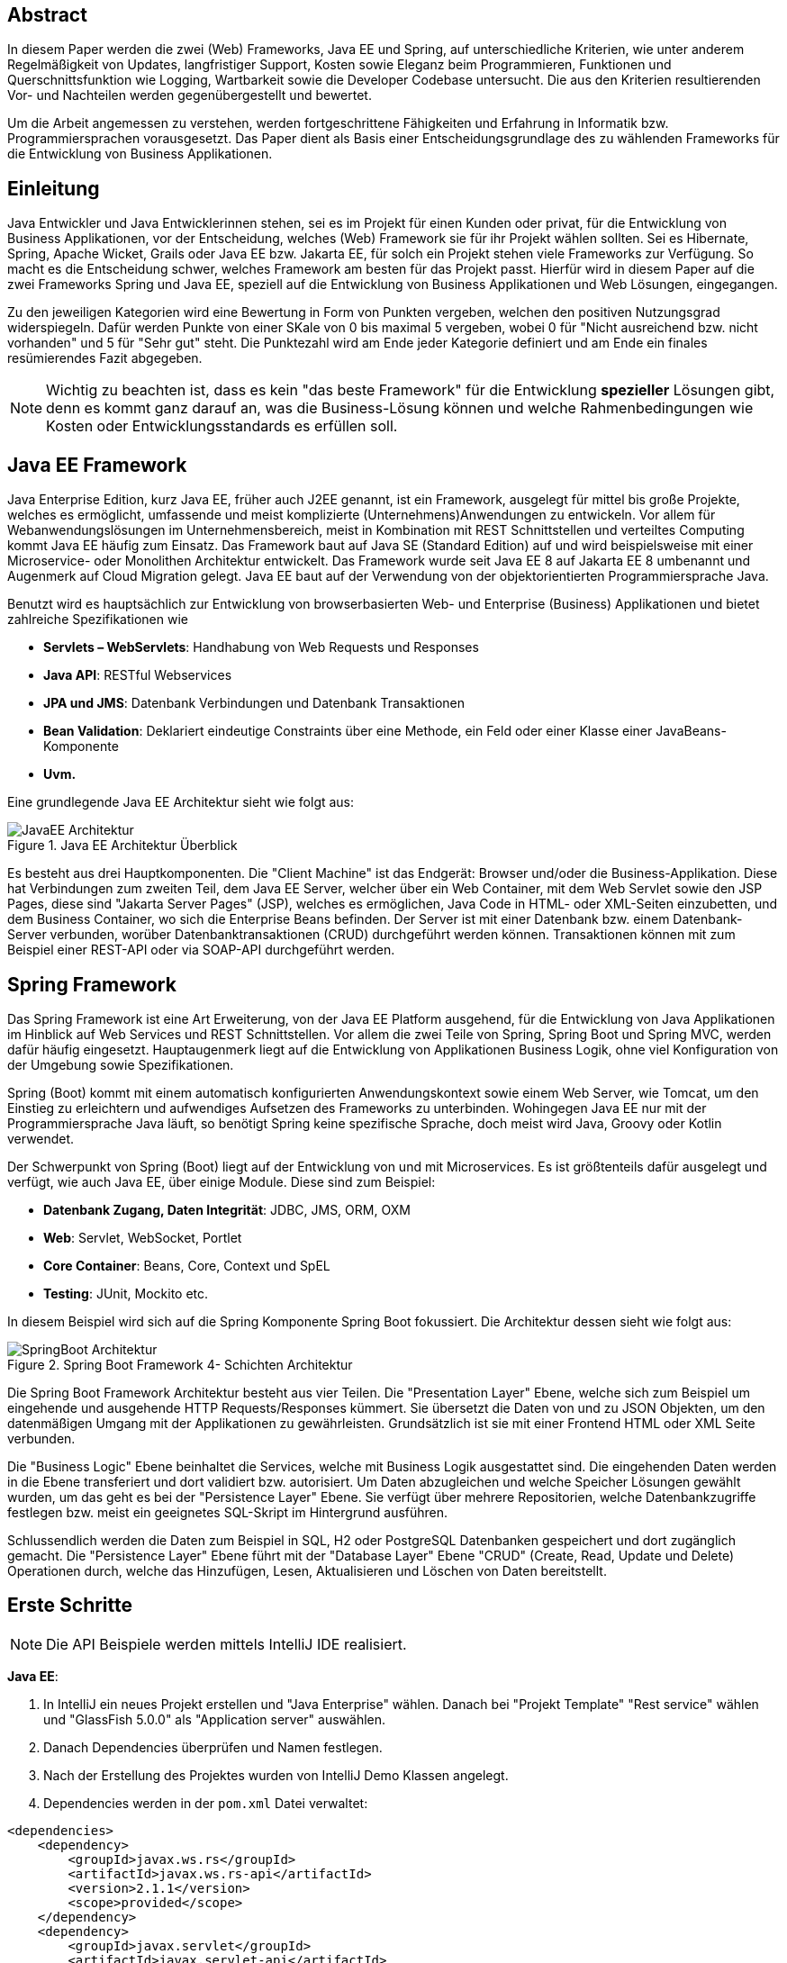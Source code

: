 == Abstract
In diesem Paper werden die zwei (Web) Frameworks, Java EE und Spring, auf unterschiedliche Kriterien, wie unter anderem Regelmäßigkeit von Updates, langfristiger Support, Kosten sowie Eleganz beim Programmieren, Funktionen und Querschnittsfunktion wie Logging, Wartbarkeit sowie die Developer Codebase untersucht. Die aus den Kriterien resultierenden Vor- und Nachteilen werden gegenübergestellt und bewertet.

Um die Arbeit angemessen zu verstehen, werden fortgeschrittene Fähigkeiten und Erfahrung in Informatik bzw. Programmiersprachen vorausgesetzt. Das Paper dient als Basis einer Entscheidungsgrundlage des zu wählenden Frameworks für die Entwicklung von Business Applikationen.

== Einleitung
Java Entwickler und Java Entwicklerinnen stehen, sei es im Projekt für einen Kunden oder privat, für die Entwicklung von Business Applikationen, vor der Entscheidung, welches (Web) Framework sie für ihr Projekt wählen sollten. Sei es Hibernate, Spring, Apache Wicket, Grails oder Java EE bzw. Jakarta EE, für solch ein Projekt stehen viele Frameworks zur Verfügung. So macht es die Entscheidung schwer, welches Framework am besten für das Projekt passt. Hierfür wird in diesem Paper auf die zwei Frameworks Spring und Java EE, speziell auf die Entwicklung von Business Applikationen und Web Lösungen, eingegangen.

Zu den jeweiligen Kategorien wird eine Bewertung in Form von Punkten vergeben, welchen den positiven Nutzungsgrad widerspiegeln. Dafür werden Punkte von einer SKale von 0 bis maximal 5 vergeben, wobei 0 für "Nicht ausreichend bzw. nicht vorhanden" und 5 für "Sehr gut" steht. Die Punktezahl wird am Ende jeder Kategorie definiert und am Ende ein finales resümierendes Fazit abgegeben.

NOTE: Wichtig zu beachten ist, dass es kein "das beste Framework" für die Entwicklung *spezieller* Lösungen gibt, denn es kommt ganz darauf an, was die Business-Lösung können und welche Rahmenbedingungen wie Kosten oder Entwicklungsstandards es erfüllen soll.

== Java EE Framework
Java Enterprise Edition, kurz Java EE, früher auch J2EE genannt, ist ein Framework, ausgelegt für mittel bis große Projekte, welches es ermöglicht, umfassende und meist komplizierte (Unternehmens)Anwendungen zu entwickeln. Vor allem für Webanwendungslösungen im Unternehmensbereich, meist in Kombination mit REST Schnittstellen und verteiltes Computing kommt Java EE häufig zum Einsatz. Das Framework baut auf Java SE (Standard Edition) auf und wird beispielsweise mit einer Microservice- oder Monolithen Architektur entwickelt. Das Framework wurde seit Java EE 8 auf Jakarta EE 8 umbenannt und Augenmerk auf Cloud Migration gelegt. Java EE baut auf der Verwendung von der objektorientierten Programmiersprache Java.

Benutzt wird es hauptsächlich zur Entwicklung von browserbasierten Web- und Enterprise (Business) Applikationen und bietet zahlreiche Spezifikationen wie

* *Servlets – WebServlets*: Handhabung von Web Requests und Responses
* *Java API*: RESTful Webservices
* *JPA und JMS*: Datenbank Verbindungen und Datenbank Transaktionen
* *Bean Validation*: Deklariert eindeutige Constraints über eine Methode, ein Feld oder einer Klasse einer JavaBeans-Komponente
* *Uvm.*

Eine grundlegende Java EE Architektur sieht wie folgt aus:

image::../images/JavaEE-Architektur.png[title = "Java EE Architektur Überblick"]

Es besteht aus drei Hauptkomponenten. Die "Client Machine" ist das Endgerät: Browser und/oder die Business-Applikation. Diese hat Verbindungen zum zweiten Teil, dem Java EE Server, welcher über ein Web Container, mit dem Web Servlet sowie den JSP Pages, diese sind "Jakarta Server Pages" (JSP), welches es ermöglichen, Java Code in HTML- oder XML-Seiten einzubetten, und dem Business Container, wo sich die Enterprise Beans befinden. Der Server ist mit einer Datenbank bzw. einem Datenbank-Server verbunden, worüber Datenbanktransaktionen (CRUD) durchgeführt werden können. Transaktionen können mit zum Beispiel einer REST-API oder via SOAP-API durchgeführt werden.

== Spring Framework
Das Spring Framework ist eine Art Erweiterung, von der Java EE Platform ausgehend, für die Entwicklung von Java Applikationen im Hinblick auf Web Services und REST Schnittstellen. Vor allem die zwei Teile von Spring, Spring Boot und Spring MVC, werden dafür häufig eingesetzt. Hauptaugenmerk liegt auf die Entwicklung von Applikationen Business Logik, ohne viel Konfiguration von der Umgebung sowie Spezifikationen.

Spring (Boot) kommt mit einem automatisch konfigurierten Anwendungskontext sowie einem Web Server, wie Tomcat, um den Einstieg zu erleichtern und aufwendiges Aufsetzen des Frameworks zu unterbinden. Wohingegen Java EE nur mit der Programmiersprache Java läuft, so benötigt Spring keine spezifische Sprache, doch meist wird Java, Groovy oder Kotlin verwendet.

Der Schwerpunkt von Spring (Boot) liegt auf der Entwicklung von und mit Microservices. Es ist größtenteils dafür ausgelegt und verfügt, wie auch Java EE, über einige Module. Diese sind zum Beispiel:

* *Datenbank Zugang, Daten Integrität*: JDBC, JMS, ORM, OXM
* *Web*: Servlet, WebSocket, Portlet
* *Core Container*: Beans, Core, Context und SpEL
* *Testing*: JUnit, Mockito etc.

In diesem Beispiel wird sich auf die Spring Komponente Spring Boot fokussiert. Die Architektur dessen sieht wie folgt aus:

image::../images/SpringBoot-Architektur.png[title = "Spring Boot Framework 4- Schichten Architektur"]

Die Spring Boot Framework Architektur besteht aus vier Teilen. Die "Presentation Layer" Ebene, welche sich zum Beispiel um eingehende und ausgehende HTTP Requests/Responses kümmert. Sie übersetzt die Daten von und zu JSON Objekten, um den datenmäßigen Umgang mit der Applikationen zu gewährleisten. Grundsätzlich ist sie mit einer Frontend HTML oder XML Seite verbunden.

Die "Business Logic" Ebene beinhaltet die Services, welche mit Business Logik ausgestattet sind. Die eingehenden Daten werden in die Ebene transferiert und dort validiert bzw. autorisiert. Um Daten abzugleichen und welche Speicher Lösungen gewählt wurden, um das geht es bei der "Persistence Layer" Ebene. Sie verfügt über mehrere Repositorien, welche Datenbankzugriffe festlegen bzw. meist ein geeignetes SQL-Skript im Hintergrund ausführen.

Schlussendlich werden die Daten zum Beispiel in SQL, H2 oder PostgreSQL Datenbanken gespeichert und dort zugänglich gemacht. Die "Persistence Layer" Ebene führt mit der "Database Layer" Ebene "CRUD" (Create, Read, Update und Delete) Operationen durch, welche das Hinzufügen, Lesen, Aktualisieren und Löschen von Daten bereitstellt.

== Erste Schritte
NOTE: Die API Beispiele werden mittels IntelliJ IDE realisiert.

*Java EE*:

1. In IntelliJ ein neues Projekt erstellen und "Java Enterprise" wählen. Danach bei "Projekt Template" "Rest service" wählen und "GlassFish 5.0.0" als "Application server" auswählen.
2. Danach Dependencies überprüfen und Namen festlegen.
3. Nach der Erstellung des Projektes wurden von IntelliJ Demo Klassen angelegt.
4. Dependencies werden in der ``pom.xml`` Datei verwaltet:

[source,xml]
----
<dependencies>
    <dependency>
        <groupId>javax.ws.rs</groupId>
        <artifactId>javax.ws.rs-api</artifactId>
        <version>2.1.1</version>
        <scope>provided</scope>
    </dependency>
    <dependency>
        <groupId>javax.servlet</groupId>
        <artifactId>javax.servlet-api</artifactId>
        <version>4.0.1</version>
        <scope>provided</scope>
    </dependency>
    <dependency>
        <groupId>org.junit.jupiter</groupId>
        <artifactId>junit-jupiter-api</artifactId>
        <version>${junit.version}</version>
        <scope>test</scope>
    </dependency>
    <!-- ... -->
</dependencies>
----

5. Es wird ein grundlegender API Controller unter ``JavaEETest.java`` angelegt:

[source,java]
----
@Path("/hallo-java-ee") // <1>
public class JavaEETest {
    @GET // <2>
    @Produces("text/plain") // <3>
    public String hello() {
        return "Willkommen zu Java EE!"; // <4>
    }
}
----

<1> Name der Basis Route
<2> Festlegung der Operation (GET, POST, ...)
<3> Definierung des Rückgabeformats. In dem Fall plain Text.
<4> Rückgabe eines String, um die Funktion zu testen.

Nachdem das Projekt gestartet wurde, ist unter "http://localhost:8080/JavaEEDemo-1.0-SNAPSHOT/hello-world" die sehr grundlegende REST-API abrufbar:

image::../images/JavaEEWeb.png[title = "Java EE REST API GET-Response"]

*Spring*:

In diesem Beispiel wird sich auf eine Komponente von dem Spring Framework konzentriert: Spring Boot, in Kombination mit Java und dem Build Tool "Maven".

Unter https://start.spring.io/ ist es möglich, ein fertiges Spring Boot Projekt Template anlegen zu lassen.

1. Die Webseite besuchen und wichtige Informationen wie das Build Tool, die Programmiersprache, die Versionen und geeignete Namen vergeben.
2. Anschließend mit Klick auf den Knopf "ADD DEPENDENCIES…" die gewünschten Dependencies wie "Spring Web", "Spring Data JPA", "H2 Database" und "Thymeleaf" mit erneutem Klick hinzufügen.
3. Letztlich auf den Knopf "GENERATE" klicken und ein ZIP-Ordner mit dem vorkonfiguriertem Projekt wird automatisch heruntergeladen und ist, sofern es in eine IDE wie IntelliJ geladen wird, einsatzbereit.

Die Dependencies werden im späteren ``pom.xml``, in dem die Dependencies verwaltet werden, wie folgt angezeigt:

[source,xml]
----
<dependencies>
    <dependency>
        <groupId>org.springframework.boot</groupId>
        <artifactId>spring-boot-starter-data-jpa</artifactId>
    </dependency>
    <dependency>
        <groupId>org.springframework.boot</groupId>
        <artifactId>spring-boot-starter-thymeleaf</artifactId>
    </dependency>
    <dependency>
        <groupId>org.springframework.boot</groupId>
        <artifactId>spring-boot-starter-web</artifactId>
    </dependency>
    <dependency>
        <groupId>com.h2database</groupId>
        <artifactId>h2</artifactId>
    </dependency>
    <!-- ... -->
</dependencies>
----

Anschließend das Projekt öffnen und beispielsweise einen Controller ``BootTestController.java`` anlegen:
[source,java]
----
package com.example.demo;

import org.springframework.web.bind.annotation.GetMapping;
import org.springframework.web.bind.annotation.RequestMapping;
import org.springframework.web.bind.annotation.RestController;

@RestController
@RequestMapping("api/v1/test") // <1>
public class BootTestController {

    @GetMapping("/hello") // <2>
    public String hello() {
        return "Willkommen zu Spring Boot!"; // <3>
    }
}
----
<1> Name der Basis Route
<2> Name der spezifischen Route, welcher der Basis Route ergänzt wird, der Methode
<3> Rückgabe eines String, um die Funktion zu testen

Darüber hinaus hat der "Spring Initializr" auch eine Main Klasse erzeugt, welche nach nötigen Gebrauch mit zum Beispiel ``@Bean`` Annotations ergänzt werden kann.

[source,java]
----
package com.example.demo;

import org.springframework.boot.SpringApplication;
import org.springframework.boot.autoconfigure.SpringBootApplication;

@SpringBootApplication
public class DemoApplication {

	public static void main(String[] args) {
		SpringApplication.run(DemoApplication.class, args);
	}

}
----

Die Applikation kann entweder via spezifischen Startknopf der gewählten IDE oder mit dem Befehl ``./mvnw spring-boot:run`` gestartet werden.

IMPORTANT: Für den Gebrauch von Maven Kommandos muss dieses erst auf der CLI installiert werden.

Nun ist unter "http://localhost:8080/api/v1/test/hello" die sehr grundlegende REST-API abrufbar:

image::../images/SpringBootWeb.png[title = "Spring Boot REST API GET-Response"]

== Regelmäßige Updates
Java EE, seit Java EE 8 umbenannt auf Jakarta EE, erhält regelmäßig neue Versionsupdates. Die Frequentierung der Stable Updates ist durchschnittlich alle zwei bis vier Jahre und enthält meist neue Features und Verbesserungen. Das letzte Hauptupdate (Jakarta EE 9) fand im Jahr 2020 statt.
Das Spring Framework wird kontinuierlich aktualisiert und dessen letztes großes Update war im Jahr 2017 mit der Version Spring 5.0 und als letzter Stable Release gilt Spring 5.3.4, welches im Februar 2021 veröffentlicht wurde. Zwar erhalten beide Frameworks regelmäßig Updates, wohingegen das Spring Framework öfters Updates bekommt als Java EE. Dies ist wohl auch der stetig expandierenden Nutzerbasis von Spring geschuldet. Auch Dependencies werden seitens beider Frameworks im Laufe von Updates mit aktualisiert.

Durch Dependency Injection und Cloud Migration beider Frameworks, bei Spring ist dies beispielsweise Spring Boot, ist eine gute Wartbarkeit gegeben. Spring Boot verfügt über Plain Old Java Objects (POJO), welche sich durch kleine und "leichtgewichtige Klassen" auszeichnet, ermöglicht eine präzise Wartbarkeit, da jegliche Logik in kleinen Klassen leicht erreichbar und nicht zu umfassend verschachtelt ist. Auch Java EE verfügt über Dependencies, welche einfach aktualisiert werden können.
Bei der Wartbarkeit beider Frameworks kommt es vor allem darauf an, ob eine Monolithen- oder Microservice Architektur gewählt wurde. Letzteres bietet einen weit ausgehend mehr wartbaren Code, da der Code je nach Spezifikationen in verschiedene Module aufgesplittet ist. Hunderte Klassen in einem Package, unübersichtliche Klassennamen und hunderte Codezeilen in Klasse sind hauptverantwortlich für schlechte Wartbarkeit.

Durch immer neue Updates und deren neuen Funktionen und Verbesserungen wird die Wartbarkeit immer besser, sei es mit der Cloud Migration von Java EE 8 oder Spring Boot, beide wurden auf den heutigen Stand der Technik gehoben und erreichen somit die volle Punktezahl von 5 Punkten.

*Fazit*:

.Punkte Resümee "Regelmäßige Updates"
[cols=3,options=header, width="50%"]
|===
| |Java EE|Spring
|Punkte |5 |5
|===

== Langfristiger Support
Wie bereits im vorhergehenden Kapitel erwähnt, erhalten beide Frameworks stetig Updates. Jedoch wirkt seit 2017 Oracle, der damalige Leiter von der Java Enterprise Platform, nicht mehr an der Entwicklung von Java EE mit, da sie die Leitung dafür aus mangelnder Interesse einer Weiterentwicklung abgegeben haben. Dies zeigt auf, dass Java EE immer weniger Relevanz in der heutigen Software Gemeinschaft hat und einen langfristigen Support fragwürdig macht. Zwar wird mit einigen Updates in der Zukunft rechnen, vor allem notwendige Security Updates, doch bahnbrechende Updates werden auf sich warten lassen.

Die Website "JRebel" beispielsweise, hat einige Entwickler befragt, ob und wenn sie von Java EE zu Spring migriert hätten bzw. es tun möchten. Der Report ergab, dass lediglich 14 Prozent von Spring zu Java EE, wohingegen 36 Prozent eher von Java EE zu Spring migriert haben bzw. es tun möchten. Deswegen wird Java EE resümierendes für diese Kategorie 3 von Punkten erhalten.

Viele Portale sprechen von dem "Tod von Java EE", nachdem Oracle die Leitung dafür abgegeben hat.
"Negotiations Failed: How Oracle killed Java EE", so schreibt es beispielsweise der Autor Markus Krag in seinem Blog. In dem Bericht geht hervor, dass es einen Markenstreit zwischen Oracle und der Eclipse Foundation gab, welcher in keiner Einigung resultierte und Java EE einiges an Relevanz kostete.

Seitens des Spring Frameworks, vor allem die zwei Komponenten Spring Boot und Spring MVC, gibt es keine Anzeichen eines nahestehenden Endes des Supports. Unter der Leitung der Apache Foundation gewinnt das Framework immer mehr und mehr an Interesse und Nutzung unter der Entwicklergemeinschaft. Nicht nur sind große skalierbare Projekt mit dem Framework möglich, auch regelmäßige stabile Versionen kommen auf den Markt. Diesen Fakten geschuldet, erhält das Spring Framework in dieser Kategorie die volle Punktezahl.

*Fazit*:

.Punkte Resümee "Langfristiger Support"
[cols=3,options=header, width="50%"]
|===
| |Java EE|Spring
|Punkte |3 |5
|===

== Kosten, Eleganz beim Programmieren
Seit Jakarta ist dieses Framework komplett Open Source, weswegen Oracle verfügt über die Markenrechte von "Java EE", weswegen die neue Leitung, die Eclipse Foundation, es auf "Jakarta EE" umbenannt hat. Dadurch ist Jakarta EE größtenteils kostenlos zu nutzen, jedoch gibt es neben den frei zugänglichen Java EE Servern wie "Tomcat" oder "Glassfish", auch kostenpflichtige Server. Java EE bietet folgende Paradigmen:

* *Cloud und PaaS*: Cloud Migration (Web), durch Java EE 8, und PaaS (Platform as a service)
* *Aspect oriented programming (AOP)*
* *Design Paradigmen POJO*: Unterstützung von POJO (Plain Old Java Object)
* Java EE unterstützt die *Reactive Programmierung*

Jedoch verfügt es nicht von sovielen Prinzipien wie Spring. Spring verfolgt zudem neuartige Paradigmen, wo nach Java EE dabei zurückliegt.

Das Spring Framework unterliegt der Apache-Lizenz, welche eine Free-Software-Lizenz ist. Das Framework ist somit unentgeltlich und auch Open-Source. Auch Spring hat sowohl kostenlose als auch kostenpflichtige Module und Server, welche aber grundsätzlich nicht nötig sind. Das Framework verfügt unter anderem über folgende Prinzipien:

* *Lightweight*: Spring ist einfach aufgebaut und benötigt nicht viel Speicherplatz, beispielsweise ist die Basis Version nur 1 Megabyte groß.
* *Inversion of control (IOC)*: Entwickler müssen Komponenten wie Libraries nicht selbst erstellen/anlegen, sondern lediglich durch Dependency Injection diese in einer Konfigurationsdatei bestimmen. Spring IOC hat dann die Aufgabe, alle Dependencies lauffähig zu vereinen.
* *Aspect oriented programming (AOP)*: Spring unterstützt auch die aspektorientierte Programmierung. Wartbarkeit und Modularität wird durch die Trennung von logischen Aspekten und der hauptsächlichen Business Logik. AOP trennt diese zwei Komponenten, was bei der einfachen objektorientierten Programmierung schwer möglich ist.
* Container: Spring unterteilt Code in Container und handhabt Lebenszyklen und Anwendungskonfigurationen.
* Spring unterstützt auch die *Reactive Programmierung* mit der Dependency "Reactor", vor allem in Kombination mit einer Microservice Architektur.

*Fazit*:

.Punkte Resümee "Kosten, Eleganz beim Programmieren"
[cols=3,options=header, width="50%"]
|===
| |Java EE|Spring
|Punkte |3 |5
|===

== Funktionsumfang
// TODO:
// 1. Spring Funktionen, Features etc.
// Fasst Provider zusammen
// 2. Java EE Funktionen, Features etc.
// --> Welche Standards?

.Punkte Resümee "Funktionsumfang"
[cols=3,options=header, width="50%"]
|===
| |Java EE|Spring
|Punkte |0 |0
|===

== Querschnittsfunktion
Java EE sowie auch Spring unterstützen die Programmiersprache Java und Dependency Injection, weswegen sie einige Querschnittsfunktionen teilen:

* *Logging und Tracing*: Mit log4j, Zipkin, Sleuth und dem ELK-Stack
* *Caching*: Mechanismus, welcher es erlaubt, oft zu gegriffene Objekte/Informationen, temporär zwischen zu speichern und so ein erneutes Laden zu unterbinden.
* *Security*: Sicherung von Daten und Zugriffskontrolle durch hohe Authentifizierungsstandards. Zudem gibt es "Spring Security", welche auf beide Frameworks anwendbar ist.

Spring hat automatisierte Sicherheits Funktionen in die Security Architektur implementiert, Java EE hingegen ist nicht so ausgebaut und hat keine speziellen Funktionen, wie lightweight Funktionen, LDAP (Lightweight Directory Access Protocol), Web Form Authentifizierung sowie HTTP Authentisierung (Web Requests).

* *Health Endpunkt Metriken*: Vor allem in Kombination mit einer Microservice Architektur bieten Health Endpoints Metriken an, um den Gesundheitsstand der Applikation, wie Uptime, zu überprüfen. Spring bietet dafür zude den *Actuator* an.

.Punkte Resümee "Querschnittsfunktion"
[cols=3,options=header, width="50%"]
|===
| |Java EE|Spring
|Punkte |3 |5
|===

== Developer Codebase und Community Größe
Seitens beider Frameworks gibt es eine mittel bis große Developer-Base. Java EE bzw. Jakarta EE wird laut der Webseite "https://stackshare.io/", welche unterschiedliche Frameworks, Programmiersprachen etc. bewertet und aufzeigt, welche Technologien heutzutage verwendet werden, von 29 Unternehmen genutzt. Darunter "TripAdvisior", "Biting Bit" und "IWB". Außerdem hat Java EE auch Integrationen in "Eclipse", "NetBeans IDE" sowie "Apache Wicket".

Auch Spring ist auf derselben Webseite vertreten. Angaben zufolge benutzen 501 Unternehmen Spring in ihrem Stack, darunter "Accenture", "Zalando" und auch "deleokorea".

image::../images/EntwicklerStack.png[title = "Entwickler, welche den Stack verwenden"]

Rund 13155 Entwickler haben bekannt gegeben, dass sie die Spring Komponente Spring Boot in ihrem Stack benutzten, bei Spring sind es rund 2358 Entwickler und Java EE mit nur wenigen 299 Entwicklern.

image::../images/FirmenStack.png[title = "Firmen, welche den Stack verwenden"]

Auch zeigt der Trend, dass viele Firmen auf neue Stacks wie Spring und Spring Boot setzen und nur mehr wenige Unternehmen Java EE als Stack angeben, welchen sie verwenden. Dies zeigt den heutigen Einsatz der zwei Frameworks ziemlich deutig, denn Spring (Boot) hat hierbei klar die Führung.

image::../images/FragenStack.png[title = "Anzahl an Fragen auf StackOverflow zu dem Stack"]

Am wohl bekanntesten Coding Portal "StackOverflow", wo täglich tausende Coding spezifische Fragen gestellt werden, dass es bei Spring insgesamt über 100.000 Fragen gibt, bei Spring Boot sogar mehr als 180.000. Java EE bzw. Jakarta EE hat demnach nur mehr als 29.000 Fragen. Dies zeigt, dass eine größere Community hinter Spring (Boot) steht und es sehr viele Fragen bzw. Informationsquellen dazu gibt, wohin gegen Java EE nur etwa ein Drittel der Fragen von Spring hat, und so anscheinend weniger relevant ist und Entwickler weniger Fragen bzw. hilfreiche Informationen auf StackOverflow diesbezüglich zur Verfügung stehen.

Durch die wenige Benutzung (von Firmen) und Information auf StackOverflow, erhält Java EE eine Punktezahl von 3 Punkten, wohingegen Spring (Boot) mit weitausgehend mehr Entwicklern, Firmen und Informationen die volle Punktezahl erhält.

.Punkte Resümee "Developer Codebase und Community Größe"
[cols=3,options=header, width="50%"]
|===
| |Java EE|Spring
|Punkte |3 |5
|===

== Unterschiede

//Tabelle zwischen beiden
// USPs von beiden
//== Vorteile und Nachteile von Java EE
// Tabelle PRO Contra

// Vorteile und Nachteile von Spring Framework
// Tabelle PRO Contra

== Entscheidungsresümee

.Resümee
[cols=3,options=header, width="100%"]
|===
| |Java EE|Spring
|Regelmäßige Updates |5 |5
|Langfristiger Support |3 |5
|Kosten, Eleganz beim Programmieren |3 |5
|Funktionsumfang |0 |0
|Developer Codebase und Community Größe |3 |5
|Querschnittsfunktion |3 |5
h|Ergebnis h|11 h|15
|===

//TODO: Wann was verwenden? In Unternehmen etc; große oder kleine Projekte etc.

== Verwendung von Spring Boot im Diplomprojekt
Im Diplomprojekt "ScanBuyGo" wurde als Framework auf die Verwendung von Spring, genauer Spring Boot, gesetzt.

Grund dafür war, dass bereits viel Erfahrung und praktische Programmierung Fähigkeiten in der Informatik Ausbildung erlernt wurden und so eine Programmierung mit dem Framework leicht fiel. In Kombination mit der Programmiersprache Kotlin und dem Build Tool Gradle wurde eine REST-API Lösung für das Projekt programmiert. Hauptaugenmerk lag auf der Verwendung einer Microservice Architektur statt einer Monolithen-Architektur, um einzelne Module unabhängiger und einzel startfähig zu machen und neues Know-How zu erlangen.

Ausschlaggebend war außerdem, die sehr gute Dokumentation des Frameworks, die herausstechenden Funktionen wie eingebetteter Tomcat Server, automatisierte Build Abläufe und produktionsfähige Metriken wie Health Endpoints sowie allgemein die Arbeit, welche Spring dem Backend Team durch vorgefertigte Templates, Projekte und Module abgenommen hat.

[glossary]
== Glossary

REST-API:: Programmierschnittstelle, welche über HTTP-Anfragen mittels CRUD Operationen agiert.
SOAP-API:: Mit diesem Netzwerkprotokoll können Daten in Form von Envelopes zwischen System ausgetauscht werden.
Framework:: Programmiergerüst, bei dem vorgefertigte Rahmen, wie Funktionen und Elemente, bereitgestellt wird und den Einstieg in die jeweilige Technologie erleichtert.
Build Tool:: Automatisiert den Prozess der Bildung ausführbarer Dateien. Software wird erstellt und beispielsweise werden nötige Dependencies heruntergeladen und verwaltet.
JSP Pages:: Steht für "Jakarta Server Pages" und sind Seiten gebaut durch "JHTML" und erlaubt die Integrierung von Java Code in HTML und XML Webseiten.
Microservice Architektur:: Anwendungen werden in kleine Module aufgeteilt und werden besser separat steuerbar und unabhängiger. Zusammen bilden alle Module die Anwendung.
Monolithen Architektur:: Alle Software Komponenten befinden sich in einem großen Anwendungssystem, sie sind zentral, einzelne Softwareteile untrennbar und kaum unabhängig steuerbar.
ELK-Stack:: Steht für Elasticsearch, Logstash und Kibana. Es ermöglicht das Tracing, die Verarbeitung und die visuelle Aufbereitung von zum Beispiel Metrik Daten einer Applikation.

[quellen]
== Quellen
.Quellen
|===
|Beschreibung |Quelle |Letzter Zugriff

|Flaticon - Bild Icons
|https://www.flaticon.com/
|29.03.2021

|Java EE Architektur - Bild nachmodelliert
|http://pawlan.com/monica/articles/j2eearch/art/container1.jpg
|29.03.2021

|Spring Boot Architektur - Bild nachmodelliert
|https://www.javatpoint.com/spring-boot-architecture
|29.03.2021

|Java EE Spezifikationen
|https://www.javatpoint.com/java-ee
|29.03.2021

|Spring Framework Überblick
|https://spring.io/projects/spring-framework
|29.03.2021

|Spring Funktionen
|https://spring.io/why-spring
|29.03.2021

|Jakarta (Java) EE Wikipedia
|https://en.wikipedia.org/wiki/Jakarta_EE
|29.03.2021

|Java EE Versionen, Funktionen
|https://www.oreilly.com/library/view/java-ee-6/9781449338329/ch01.html
|29.03.2021

|Spring Framework Dokumentation Überblick
|https://docs.spring.io/spring-framework/docs/4.3.20.RELEASE/spring-framework-reference/html/overview.html
|29.03.2021

|How Oracle killed Java EE
|https://headcrashing.wordpress.com/2019/05/03/negotiations-failed-how-oracle-killed-java-ee/
|29.03.2021

|Java EE vs. Spring Statistiken
|https://www.jrebel.com/blog/java-ee-vs-spring
|29.03.2021

|Spring Boot Erste Schritte
|https://spring.io/guides/gs/spring-boot/
|30.03.2021

|Framework Community Statistiken
|https://stackshare.io/
|30.03.2021

|Framework Fragen Statistiken
|https://stackoverflow.com/
|30.03.2021

|Java EE REST Service Erste Schritte
|https://www.jetbrains.com/help/idea/creating-and-running-your-first-restful-web-service.html#run_config
|01.04.2021

|
|https://www.zdnet.com/article/java-finally-goes-all-in-on-open-source-with-the-release-of-jakarta-ee-8/
|01.04.2021

|Spring Paradigmen
|https://java2blog.com/introduction-to-spring-framework/
|01.04.2021

|Spring Reactive
|https://spring.io/reactive
|01.04.2021

|Querschnittsfunktionen
|https://jaxenter.de/angular2-typescript-aop-45097
|02.04.2021

|Spring Security
|https://spring.io/guides/topicals/spring-security-architecture
|02.04.2021

|Spring Security
|https://data-flair.training/blogs/spring-security-tutorial/
|02.04.2021

|
|
|02.04.2021
|===